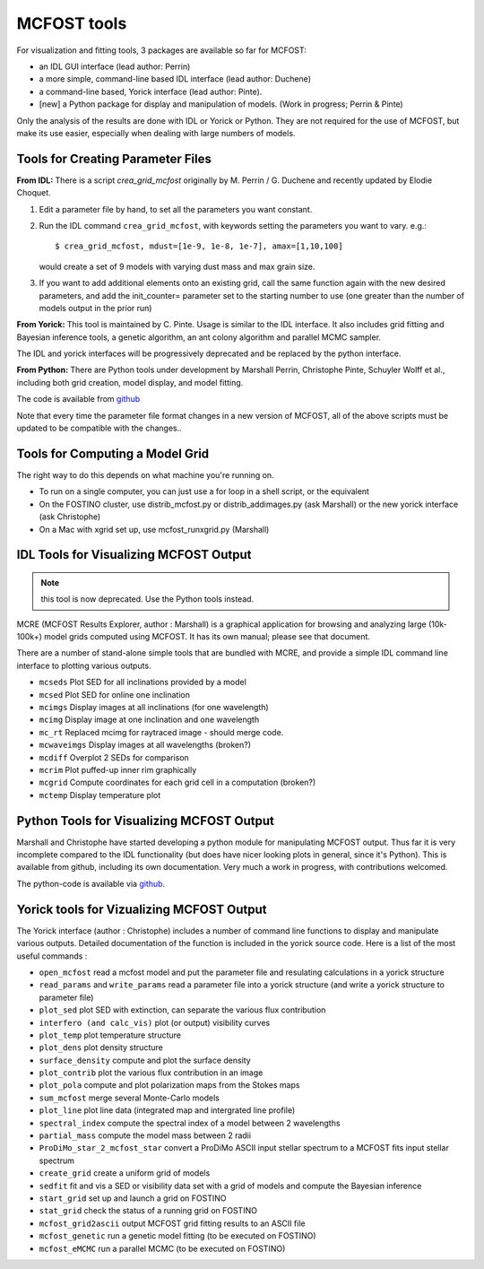 MCFOST tools
============

For visualization and fitting tools, 3 packages are available so far for
MCFOST:

-  an IDL GUI interface (lead author: Perrin)
-  a more simple, command-line based IDL interface (lead author: Duchene)
-  a command-line based, Yorick interface (lead author: Pinte).
-  [new] a Python package for display and manipulation of models. (Work in progress; Perrin & Pinte)

Only the analysis of the results are done with IDL or Yorick or Python.
They are not required for the use of MCFOST, but make its use easier,
especially when dealing with large numbers of models.

Tools for Creating Parameter Files
----------------------------------

**From IDL:** There is a script `crea_grid_mcfost` originally by M.
Perrin / G. Duchene and recently updated by Elodie Choquet.

1. Edit a parameter file by hand, to set all the parameters you want
   constant.

2. Run the IDL command ``crea_grid_mcfost``, with keywords setting the
   parameters you want to vary. e.g.::

     $ crea_grid_mcfost, mdust=[1e-9, 1e-8, 1e-7], amax=[1,10,100]

   would create a set of 9 models with varying dust mass and max
   grain size.

3. If you want to add additional elements onto an existing grid, call
   the same function again with the new desired parameters, and add
   the init_counter= parameter set to the starting number to use
   (one greater than the number of models output in the prior run)

**From Yorick:** This tool is maintained by C. Pinte. Usage is similar
to the IDL interface. It also includes grid fitting and Bayesian
inference tools, a genetic algorithm, an ant colony algorithm and
parallel MCMC sampler.

The IDL and yorick interfaces will be progressively deprecated and be
replaced by the python interface.

**From Python:** There are Python tools under development by Marshall
Perrin, Christophe Pinte, Schuyler Wolff et al., including both grid
creation, model display, and model fitting.

The code is available from `github <https://github.com/cpinte/mcfost-python>`__

Note that every time the parameter file format changes in a new version
of MCFOST, all of the above scripts must be updated to be compatible
with the changes..

Tools for Computing a Model Grid
--------------------------------

The right way to do this depends on what machine you're running on.

-  To run on a single computer, you can just use a for loop in a shell
   script, or the equivalent

-  On the FOSTINO cluster, use distrib_mcfost.py or
   distrib_addimages.py (ask Marshall) or the new yorick interface
   (ask Christophe)

-  On a Mac with xgrid set up, use mcfost_runxgrid.py (Marshall)

IDL Tools for Visualizing MCFOST Output
---------------------------------------

.. note:: this tool is now deprecated. Use the Python tools instead.

MCRE (MCFOST Results Explorer, author : Marshall) is a graphical
application for browsing and analyzing large (10k-100k+) model grids
computed using MCFOST. It has its own manual; please see that document.

There are a number of stand-alone simple tools that are bundled with
MCRE, and provide a simple IDL command line interface to plotting
various outputs.

-  ``mcseds`` Plot SED for all inclinations provided by a model

-  ``mcsed`` Plot SED for online one inclination

-  ``mcimgs`` Display images at all inclinations (for one wavelength)

-  ``mcimg`` Display image at one inclination and one wavelength

-  ``mc_rt`` Replaced mcimg for raytraced image - should merge code.

-  ``mcwaveimgs`` Display images at all wavelengths (broken?)

-  ``mcdiff`` Overplot 2 SEDs for comparison

-  ``mcrim`` Plot puffed-up inner rim graphically

-  ``mcgrid`` Compute coordinates for each grid cell in a computation
   (broken?)

-  ``mctemp`` Display temperature plot

Python Tools for Visualizing MCFOST Output
------------------------------------------

Marshall and Christophe have started developing a python module for
manipulating MCFOST output. Thus far it is very incomplete compared to
the IDL functionality (but does have nicer looking plots in general,
since it's Python). This is available from github, including its own
documentation. Very much a work in progress, with contributions
welcomed.

The python-code is available via `github <https://github.com/cpinte/mcfost-python>`__.

Yorick tools for Vizualizing MCFOST Output
------------------------------------------

The Yorick interface (author : Christophe) includes a number of command
line functions to display and manipulate various outputs. Detailed
documentation of the function is included in the yorick source code.
Here is a list of the most useful commands :

-  ``open_mcfost`` read a mcfost model and put the parameter file and
   resulating calculations in a yorick structure

-  ``read_params`` and ``write_params`` read a parameter file into a
   yorick structure (and write a yorick structure to parameter file)

-  ``plot_sed`` plot SED with extinction, can separate the various flux
   contribution

-  ``interfero (and calc_vis)`` plot (or output) visibility curves

-  ``plot_temp`` plot temperature structure

-  ``plot_dens`` plot density structure

-  ``surface_density`` compute and plot the surface density

-  ``plot_contrib`` plot the various flux contribution in an image

-  ``plot_pola`` compute and plot polarization maps from the Stokes
   maps

-  ``sum_mcfost`` merge several Monte-Carlo models

-  ``plot_line`` plot line data (integrated map and intergrated line
   profile)

-  ``spectral_index`` compute the spectral index of a model between 2
   wavelengths

-  ``partial_mass`` compute the model mass between 2 radii

-  ``ProDiMo_star_2_mcfost_star`` convert a ProDiMo ASCII input
   stellar spectrum to a MCFOST fits input stellar spectrum

-  ``create_grid`` create a uniform grid of models

-  ``sedfit`` fit and vis a SED or visibility data set with a grid of
   models and compute the Bayesian inference

-  ``start_grid`` set up and launch a grid on FOSTINO

-  ``stat_grid`` check the status of a running grid on FOSTINO

-  ``mcfost_grid2ascii`` output MCFOST grid fitting results to an ASCII
   file

-  ``mcfost_genetic`` run a genetic model fitting (to be executed on
   FOSTINO)

-  ``mcfost_eMCMC`` run a parallel MCMC (to be executed on FOSTINO)
